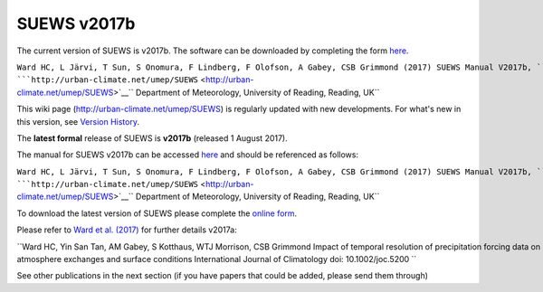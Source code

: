SUEWS v2017b
============


The current version of SUEWS is v2017b. The software can be downloaded
by completing the form
`here <http://micromet.reading.ac.uk/software/>`__.

``Ward HC, L Järvi, T Sun, S Onomura, F Lindberg, F Olofson, A Gabey, CSB Grimmond (2017) SUEWS Manual V2017b, ``\ ```http://urban-climate.net/umep/SUEWS`` <http://urban-climate.net/umep/SUEWS>`__\ `` Department of Meteorology, University of Reading, Reading, UK``

This wiki page (http://urban-climate.net/umep/SUEWS) is regularly
updated with new developments. For what's new in this version, see
`Version History <#Version_History>`__.

The **latest formal** release of SUEWS is **v2017b** (released 1 August
2017).

The manual for SUEWS v2017b can be accessed
`here <:File:SUEWS_V2017b_Manual.pdf>`__ and should be referenced as
follows:

``Ward HC, L Järvi, T Sun, S Onomura, F Lindberg, F Olofson, A Gabey, CSB Grimmond (2017) SUEWS Manual V2017b, ``\ ```http://urban-climate.net/umep/SUEWS`` <http://urban-climate.net/umep/SUEWS>`__\ `` Department of Meteorology, University of Reading, Reading, UK``

To download the latest version of SUEWS please complete the `online
form <https://docs.google.com/forms/d/1AiPC9RVoQ_T_eaVnkuhI1UqmO8sWWMMRD9Yqeq98sfo/viewform?formkey=dExvc3V1RDBqWmlIcURfLW5VOGtvQ0E6MQ&ifq>`__.

Please refer to `Ward et al.
(2017) <http://onlinelibrary.wiley.com/doi/10.1002/joc.5200/full>`__ for
further details v2017a:

``Ward HC, Yin San Tan, AM Gabey, S Kotthaus, WTJ Morrison, CSB Grimmond Impact of temporal resolution of precipitation forcing data on modelled urban-atmosphere exchanges and surface conditions International Journal of Climatology doi: 10.1002/joc.5200 ``

See other publications in the next section (if you have papers that
could be added, please send them through)